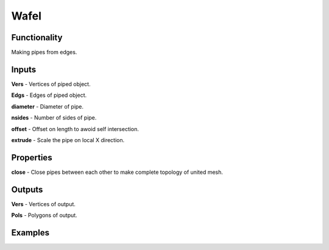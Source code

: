 Wafel
=====

Functionality
-------------

Making pipes from edges.   

Inputs
------

**Vers** - Vertices of piped object.   

**Edgs** - Edges of piped object.     

**diameter** - Diameter of pipe.     

**nsides** - Number of sides of pipe.     

**offset** - Offset on length to awoid self intersection.     

**extrude** - Scale the pipe on local X direction.   

  
Properties  
----------  
  
**close** - Close pipes between each other to make complete topology of united mesh.     

 
Outputs  
-------  
  
**Vers** - Vertices of output.     

**Pols** - Polygons of output.     

  
Examples  
--------  
  
.. image:: https://cloud.githubusercontent.com/assets/5783432/5291188/cf0f6eb8-7b57-11e4-9adf-025bbd1d74eb.png  
  :alt: noalt  
